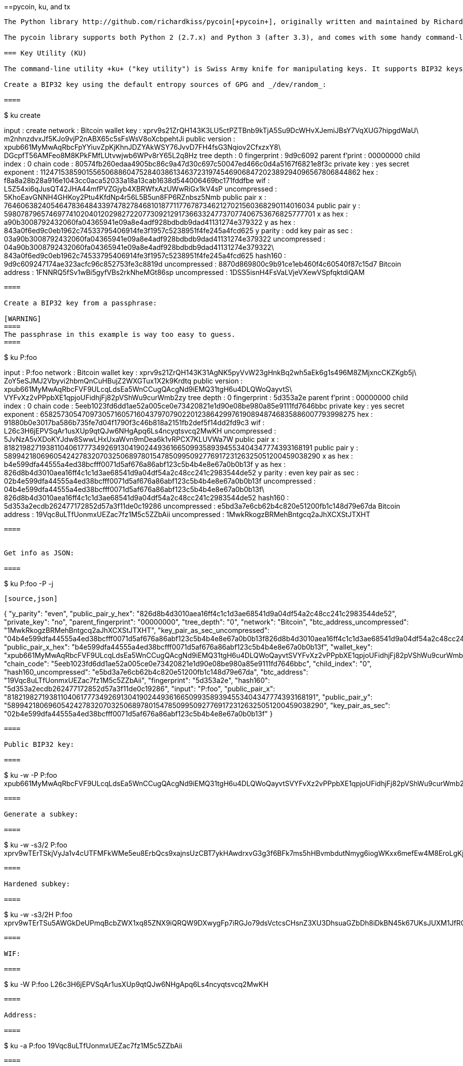 [[appdx-pycoin]]
[appendix]
==pycoin, ku, and tx

----

The Python library http://github.com/richardkiss/pycoin[+pycoin+], originally written and maintained by Richard Kiss, is a Python-based library that supports manipulation of bitcoin keys and transactions, even supporting the scripting language enough to properly deal with nonstandard transactions. 

The pycoin library supports both Python 2 (2.7.x) and Python 3 (after 3.3), and comes with some handy command-line utilities, ku and tx.

=== Key Utility (KU)

The command-line utility +ku+ ("key utility") is Swiss Army knife for manipulating keys. It supports BIP32 keys, WIF, and address (bitcoin and alt-coins). Following are some examples.

Create a BIP32 key using the default entropy sources of GPG and _/dev/random_:

====
----
$ ku create

input           : create
network         : Bitcoin
wallet key      : xprv9s21ZrQH143K3LU5ctPZTBnb9kTjA5Su9DcWHvXJemiJBsY7VqXUG7hipgdWaU\
                    m2nhnzdvxJf5KJo9vjP2nABX65c5sFsWsV8oXcbpehtJi
public version  : xpub661MyMwAqRbcFpYYiuvZpKjKhnJDZYAkWSY76JvvD7FH4fsG3Nqiov2CfxzxY8\
                    DGcpfT56AMFeo8M8KPkFMfLUtvwjwb6WPv8rY65L2q8Hz
tree depth      : 0
fingerprint     : 9d9c6092
parent f'print  : 00000000
child index     : 0
chain code      : 80574fb260edaa4905bc86c9a47d30c697c50047ed466c0d4a5167f6821e8f3c
private key     : yes
secret exponent : 112471538590155650688604752840386134637231974546906847202389294096567806844862
 hex            : f8a8a28b28a916e1043cc0aca52033a18a13cab1638d544006469bc171fddfbe
wif             : L5Z54xi6qJusQT42JHA44mfPVZGjyb4XBRWfxAzUWwRiGx1kV4sP
 uncompressed   : 5KhoEavGNNH4GHKoy2Ptu4KfdNp4r56L5B5un8FP6RZnbsz5Nmb
public pair x   : 76460638240546478364843397478278468101877117767873462127021560368290114016034
public pair y   : 59807879657469774102040120298272207730921291736633247737077406753676825777701
 x as hex       : a90b3008792432060fa04365941e09a8e4adf928bdbdb9dad41131274e379322
 y as hex       : 843a0f6ed9c0eb1962c74533795406914fe3f1957c5238951f4fe245a4fcd625
y parity        : odd
key pair as sec : 03a90b3008792432060fa04365941e09a8e4adf928bdbdb9dad41131274e379322
 uncompressed   : 04a90b3008792432060fa04365941e09a8e4adf928bdbdb9dad41131274e379322\
                    843a0f6ed9c0eb1962c74533795406914fe3f1957c5238951f4fe245a4fcd625
hash160         : 9d9c609247174ae323acfc96c852753fe3c8819d
 uncompressed   : 8870d869800c9b91ce1eb460f4c60540f87c15d7
Bitcoin address : 1FNNRQ5fSv1wBi5gyfVBs2rkNheMGt86sp
 uncompressed   : 1DSS5isnH4FsVaLVjeVXewVSpfqktdiQAM
----
====

Create a BIP32 key from a passphrase:

[WARNING]
====
The passphrase in this example is way too easy to guess.
====
----
$ ku P:foo

input           : P:foo
network         : Bitcoin
wallet key      : xprv9s21ZrQH143K31AgNK5pyVvW23gHnkBq2wh5aEk6g1s496M8ZMjxncCKZKgb5j\
                    ZoY5eSJMJ2Vbyvi2hbmQnCuHBujZ2WXGTux1X2k9Krdtq
public version  : xpub661MyMwAqRbcFVF9ULcqLdsEa5WnCCugQAcgNd9iEMQ31tgH6u4DLQWoQayvtS\
                    VYFvXz2vPPpbXE1qpjoUFidhjFj82pVShWu9curWmb2zy
tree depth      : 0
fingerprint     : 5d353a2e
parent f'print  : 00000000
child index     : 0
chain code      : 5eeb1023fd6dd1ae52a005ce0e73420821e1d90e08be980a85e9111fd7646bbc
private key     : yes
secret exponent : 65825730547097305716057160437970790220123864299761908948746835886007793998275
 hex            : 91880b0e3017ba586b735fe7d04f1790f3c46b818a2151fb2def5f14dd2fd9c3
wif             : L26c3H6jEPVSqAr1usXUp9qtQJw6NHgApq6Ls4ncyqtsvcq2MwKH
 uncompressed   : 5JvNzA5vXDoKYJdw8SwwLHxUxaWvn9mDea6k1vRPCX7KLUVWa7W
public pair x   : 81821982719381104061777349269130419024493616650993589394553404347774393168191
public pair y   : 58994218069605424278320703250689780154785099509277691723126325051200459038290
 x as hex       : b4e599dfa44555a4ed38bcfff0071d5af676a86abf123c5b4b4e8e67a0b0b13f
 y as hex       : 826d8b4d3010aea16ff4c1c1d3ae68541d9a04df54a2c48cc241c2983544de52
y parity        : even
key pair as sec : 02b4e599dfa44555a4ed38bcfff0071d5af676a86abf123c5b4b4e8e67a0b0b13f
 uncompressed   : 04b4e599dfa44555a4ed38bcfff0071d5af676a86abf123c5b4b4e8e67a0b0b13f\
                    826d8b4d3010aea16ff4c1c1d3ae68541d9a04df54a2c48cc241c2983544de52
hash160         : 5d353a2ecdb262477172852d57a3f11de0c19286
 uncompressed   : e5bd3a7e6cb62b4c820e51200fb1c148d79e67da
Bitcoin address : 19Vqc8uLTfUonmxUEZac7fz1M5c5ZZbAii
 uncompressed   : 1MwkRkogzBRMehBntgcq2aJhXCXStJTXHT
----
====
 

Get info as JSON:

====
----
$ ku P:foo -P -j
----
[source,json]
----
{
   "y_parity": "even", 
   "public_pair_y_hex": "826d8b4d3010aea16ff4c1c1d3ae68541d9a04df54a2c48cc241c2983544de52", 
   "private_key": "no", 
   "parent_fingerprint": "00000000", 
   "tree_depth": "0", 
   "network": "Bitcoin", 
   "btc_address_uncompressed": "1MwkRkogzBRMehBntgcq2aJhXCXStJTXHT", 
   "key_pair_as_sec_uncompressed": "04b4e599dfa44555a4ed38bcfff0071d5af676a86abf123c5b4b4e8e67a0b0b13f826d8b4d3010aea16ff4c1c1d3ae68541d9a04df54a2c48cc241c2983544de52", 
   "public_pair_x_hex": "b4e599dfa44555a4ed38bcfff0071d5af676a86abf123c5b4b4e8e67a0b0b13f", 
   "wallet_key": "xpub661MyMwAqRbcFVF9ULcqLdsEa5WnCCugQAcgNd9iEMQ31tgH6u4DLQWoQayvtSVYFvXz2vPPpbXE1qpjoUFidhjFj82pVShWu9curWmb2zy", 
   "chain_code": "5eeb1023fd6dd1ae52a005ce0e73420821e1d90e08be980a85e9111fd7646bbc", 
   "child_index": "0", 
   "hash160_uncompressed": "e5bd3a7e6cb62b4c820e51200fb1c148d79e67da", 
   "btc_address": "19Vqc8uLTfUonmxUEZac7fz1M5c5ZZbAii", 
   "fingerprint": "5d353a2e", 
   "hash160": "5d353a2ecdb262477172852d57a3f11de0c19286", 
   "input": "P:foo", 
   "public_pair_x": "81821982719381104061777349269130419024493616650993589394553404347774393168191", 
   "public_pair_y": "58994218069605424278320703250689780154785099509277691723126325051200459038290", 
   "key_pair_as_sec": "02b4e599dfa44555a4ed38bcfff0071d5af676a86abf123c5b4b4e8e67a0b0b13f"
}
----
====

Public BIP32 key:

====
----
$ ku -w -P P:foo
xpub661MyMwAqRbcFVF9ULcqLdsEa5WnCCugQAcgNd9iEMQ31tgH6u4DLQWoQayvtSVYFvXz2vPPpbXE1qpjoUFidhjFj82pVShWu9curWmb2zy
----
====

Generate a subkey:

====
----
$ ku -w -s3/2 P:foo
xprv9wTErTSkjVyJa1v4cUTFMFkWMe5eu8ErbQcs9xajnsUzCBT7ykHAwdrxvG3g3f6BFk7ms5hHBvmbdutNmyg6iogWKxx6mefEw4M8EroLgKj
----
====

Hardened subkey:

====
----
$ ku -w -s3/2H P:foo
xprv9wTErTSu5AWGkDeUPmqBcbZWX1xq85ZNX9iQRQW9DXwygFp7iRGJo79dsVctcsCHsnZ3XU3DhsuaGZbDh8iDkBN45k67UKsJUXM1JfRCdn1
----
====

WIF:

====
----
$ ku -W P:foo
L26c3H6jEPVSqAr1usXUp9qtQJw6NHgApq6Ls4ncyqtsvcq2MwKH
----
====

Address:

====
----
$ ku -a P:foo
19Vqc8uLTfUonmxUEZac7fz1M5c5ZZbAii
----
====


Generate a bunch of subkeys:

====
----
$ ku P:foo -s 0/0-5 -w
xprv9xWkBDfyBXmZjBG9EiXBpy67KK72fphUp9utJokEBFtjsjiuKUUDF5V3TU8U8cDzytqYnSekc8bYuJS8G3bhXxKWB89Ggn2dzLcoJsuEdRK
xprv9xWkBDfyBXmZnzKf3bAGifK593gT7WJZPnYAmvc77gUQVej5QHckc5Adtwxa28ACmANi9XhCrRvtFqQcUxt8rUgFz3souMiDdWxJDZnQxzx
xprv9xWkBDfyBXmZqdXA8y4SWqfBdy71gSW9sjx9JpCiJEiBwSMQyRxan6srXUPBtj3PTxQFkZJAiwoUpmvtrxKZu4zfsnr3pqyy2vthpkwuoVq
xprv9xWkBDfyBXmZsA85GyWj9uYPyoQv826YAadKWMaaEosNrFBKgj2TqWuiWY3zuqxYGpHfv9cnGj5P7e8EskpzKL1Y8Gk9aX6QbryA5raK73p
xprv9xWkBDfyBXmZv2q3N66hhZ8DAcEnQDnXML1J62krJAcf7Xb1HJwuW2VMJQrCofY2jtFXdiEY8UsRNJfqK6DAdyZXoMvtaLHyWQx3FS4A9zw
xprv9xWkBDfyBXmZw4jEYXUHYc9fT25k9irP87n2RqfJ5bqbjKdT84Mm7Wtc2xmzFuKg7iYf7XFHKkSsaYKWKJbR54bnyAD9GzjUYbAYTtN4ruo
----
====

Generate the corresponding addresses:

====
----
$ ku P:foo -s 0/0-5 -a
1MrjE78H1R1rqdFrmkjdHnPUdLCJALbv3x
1AnYyVEcuqeoVzH96zj1eYKwoWfwte2pxu
1GXr1kZfxE1FcK6ZRD5sqqqs5YfvuzA1Lb
116AXZc4bDVQrqmcinzu4aaPdrYqvuiBEK
1Cz2rTLjRM6pMnxPNrRKp9ZSvRtj5dDUML
1WstdwPnU6HEUPme1DQayN9nm6j7nDVEM
----
====

Generate the corresponding WIFs:

====
----
$ ku P:foo -s 0/0-5 -W
L5a4iE5k9gcJKGqX3FWmxzBYQc29PvZ6pgBaePLVqT5YByEnBomx
Kyjgne6GZwPGB6G6kJEhoPbmyjMP7D5d3zRbHVjwcq4iQXD9QqKQ
L4B3ygQxK6zH2NQGxLDee2H9v4Lvwg14cLJW7QwWPzCtKHdWMaQz
L2L2PZdorybUqkPjrmhem4Ax5EJvP7ijmxbNoQKnmTDMrqemY8UF
L2oD6vA4TUyqPF8QG4vhUFSgwCyuuvFZ3v8SKHYFDwkbM765Nrfd
KzChTbc3kZFxUSJ3Kt54cxsogeFAD9CCM4zGB22si8nfKcThQn8C
----
====


Check that it works by choosing a BIP32 string (the one corresponding to subkey 0/3):


====
----
$ ku -W xprv9xWkBDfyBXmZsA85GyWj9uYPyoQv826YAadKWMaaEosNrFBKgj2TqWuiWY3zuqxYGpHfv9cnGj5P7e8EskpzKL1Y8Gk9aX6QbryA5raK73p
L2L2PZdorybUqkPjrmhem4Ax5EJvP7ijmxbNoQKnmTDMrqemY8UF
$ ku -a xprv9xWkBDfyBXmZsA85GyWj9uYPyoQv826YAadKWMaaEosNrFBKgj2TqWuiWY3zuqxYGpHfv9cnGj5P7e8EskpzKL1Y8Gk9aX6QbryA5raK73p
116AXZc4bDVQrqmcinzu4aaPdrYqvuiBEK
----
====

Yep, looks familiar.

From secret exponent:

====
----
$ ku 1

input           : 1
network         : Bitcoin
secret exponent : 1
 hex            : 1
wif             : KwDiBf89QgGbjEhKnhXJuH7LrciVrZi3qYjgd9M7rFU73sVHnoWn
 uncompressed   : 5HpHagT65TZzG1PH3CSu63k8DbpvD8s5ip4nEB3kEsreAnchuDf
public pair x   : 55066263022277343669578718895168534326250603453777594175500187360389116729240
public pair y   : 32670510020758816978083085130507043184471273380659243275938904335757337482424
 x as hex       : 79be667ef9dcbbac55a06295ce870b07029bfcdb2dce28d959f2815b16f81798
 y as hex       : 483ada7726a3c4655da4fbfc0e1108a8fd17b448a68554199c47d08ffb10d4b8
y parity        : even
key pair as sec : 0279be667ef9dcbbac55a06295ce870b07029bfcdb2dce28d959f2815b16f81798
 uncompressed   : 0479be667ef9dcbbac55a06295ce870b07029bfcdb2dce28d959f2815b16f81798\
                    483ada7726a3c4655da4fbfc0e1108a8fd17b448a68554199c47d08ffb10d4b8
hash160         : 751e76e8199196d454941c45d1b3a323f1433bd6
 uncompressed   : 91b24bf9f5288532960ac687abb035127b1d28a5
Bitcoin address : 1BgGZ9tcN4rm9KBzDn7KprQz87SZ26SAMH
 uncompressed   : 1EHNa6Q4Jz2uvNExL497mE43ikXhwF6kZm
----
====

Litecoin version:

====
----
$ ku -nL 1

input            : 1
network          : Litecoin
secret exponent  : 1
 hex             : 1
wif              : T33ydQRKp4FCW5LCLLUB7deioUMoveiwekdwUwyfRDeGZm76aUjV
 uncompressed    : 6u823ozcyt2rjPH8Z2ErsSXJB5PPQwK7VVTwwN4mxLBFrao69XQ
public pair x    : 55066263022277343669578718895168534326250603453777594175500187360389116729240
public pair y    : 32670510020758816978083085130507043184471273380659243275938904335757337482424
 x as hex        : 79be667ef9dcbbac55a06295ce870b07029bfcdb2dce28d959f2815b16f81798
 y as hex        : 483ada7726a3c4655da4fbfc0e1108a8fd17b448a68554199c47d08ffb10d4b8
y parity         : even
key pair as sec  : 0279be667ef9dcbbac55a06295ce870b07029bfcdb2dce28d959f2815b16f81798
 uncompressed    : 0479be667ef9dcbbac55a06295ce870b07029bfcdb2dce28d959f2815b16f81798\
                     483ada7726a3c4655da4fbfc0e1108a8fd17b448a68554199c47d08ffb10d4b8
hash160          : 751e76e8199196d454941c45d1b3a323f1433bd6
 uncompressed    : 91b24bf9f5288532960ac687abb035127b1d28a5
Litecoin address : LVuDpNCSSj6pQ7t9Pv6d6sUkLKoqDEVUnJ
 uncompressed    : LYWKqJhtPeGyBAw7WC8R3F7ovxtzAiubdM
----
====

Dogecoin WIF:

====
----
$ ku -nD -W 1
QNcdLVw8fHkixm6NNyN6nVwxKek4u7qrioRbQmjxac5TVoTtZuot
----
====

From public pair (on Testnet):

====
----
$ ku -nT 55066263022277343669578718895168534326250603453777594175500187360389116729240,even

input                   : 550662630222773436695787188951685343262506034537775941755001873603\
                            89116729240,even
network                 : Bitcoin testnet
public pair x           : 55066263022277343669578718895168534326250603453777594175500187360389116729240
public pair y           : 32670510020758816978083085130507043184471273380659243275938904335757337482424
 x as hex               : 79be667ef9dcbbac55a06295ce870b07029bfcdb2dce28d959f2815b16f81798
 y as hex               : 483ada7726a3c4655da4fbfc0e1108a8fd17b448a68554199c47d08ffb10d4b8
y parity                : even
key pair as sec         : 0279be667ef9dcbbac55a06295ce870b07029bfcdb2dce28d959f2815b16f81798
 uncompressed           : 0479be667ef9dcbbac55a06295ce870b07029bfcdb2dce28d959f2815b16f81798\
                            483ada7726a3c4655da4fbfc0e1108a8fd17b448a68554199c47d08ffb10d4b8
hash160                 : 751e76e8199196d454941c45d1b3a323f1433bd6
 uncompressed           : 91b24bf9f5288532960ac687abb035127b1d28a5
Bitcoin testnet address : mrCDrCybB6J1vRfbwM5hemdJz73FwDBC8r
 uncompressed           : mtoKs9V381UAhUia3d7Vb9GNak8Qvmcsme
----
====

From hash160:

====
----
$ ku 751e76e8199196d454941c45d1b3a323f1433bd6

input           : 751e76e8199196d454941c45d1b3a323f1433bd6
network         : Bitcoin
hash160         : 751e76e8199196d454941c45d1b3a323f1433bd6
Bitcoin address : 1BgGZ9tcN4rm9KBzDn7KprQz87SZ26SAMH
----
====

As a Dogecoin address:

====
----
$ ku -nD 751e76e8199196d454941c45d1b3a323f1433bd6

input            : 751e76e8199196d454941c45d1b3a323f1433bd6
network          : Dogecoin
hash160          : 751e76e8199196d454941c45d1b3a323f1433bd6
Dogecoin address : DFpN6QqFfUm3gKNaxN6tNcab1FArL9cZLE
----

==== Transaction Utility (TX)

The command-line utility +tx+ will display transactions in human-readable form, fetch base transactions from pycoin's transaction cache or from web services (blockchain.info, blockr.io, and biteasy.com are currently supported), merge transactions, add or delete inputs or outputs, and sign transactions.

Following are some examples.


View the famous "pizza" transaction [PIZZA]:

====
----
$ tx 49d2adb6e476fa46d8357babf78b1b501fd39e177ac7833124b3f67b17c40c2a
warning: consider setting environment variable PYCOIN_CACHE_DIR=~/.pycoin_cache to cache transactions fetched via web services
warning: no service providers found for get_tx; consider setting environment variable PYCOIN_SERVICE_PROVIDERS=BLOCKR_IO:BLOCKCHAIN_INFO:BITEASY:BLOCKEXPLORER
usage: tx [-h] [-t TRANSACTION_VERSION] [-l LOCK_TIME] [-n NETWORK] [-a]
          [-i address] [-f path-to-private-keys] [-g GPG_ARGUMENT]
          [--remove-tx-in tx_in_index_to_delete]
          [--remove-tx-out tx_out_index_to_delete] [-F transaction-fee] [-u]
          [-b BITCOIND_URL] [-o path-to-output-file]
          argument [argument ...]
tx: error: can't find Tx with id 49d2adb6e476fa46d8357babf78b1b501fd39e177ac7833124b3f67b17c40c2a
----
====

Oops! We don't have web services set up. Let's do that now:
====
[source,bash]
----
$ PYCOIN_CACHE_DIR=~/.pycoin_cache
$ PYCOIN_SERVICE_PROVIDERS=BLOCKR_IO:BLOCKCHAIN_INFO:BITEASY:BLOCKEXPLORER
$ export PYCOIN_CACHE_DIR PYCOIN_SERVICE_PROVIDERS
----
====

It's not done automatically so a command-line tool won't leak potentially private information about what transactions you're interested in to a third-party website. If you don't care, you could put these lines into your _.profile_.

Let's try again:

====
----
$ tx 49d2adb6e476fa46d8357babf78b1b501fd39e177ac7833124b3f67b17c40c2a
Version:  1  tx hash 49d2adb6e476fa46d8357babf78b1b501fd39e177ac7833124b3f67b17c40c2a  159 bytes   
TxIn count: 1; TxOut count: 1
Lock time: 0 (valid anytime)
Input:
  0:                          (unknown) from 1e133f7de73ac7d074e2746a3d6717dfc99ecaa8e9f9fade2cb8b0b20a5e0441:0
Output:
  0: 1CZDM6oTttND6WPdt3D6bydo7DYKzd9Qik receives 10000000.00000 mBTC
Total output 10000000.00000 mBTC
including unspents in hex dump since transaction not fully signed
010000000141045e0ab2b0b82cdefaf9e9a8ca9ec9df17673d6a74e274d0c73ae77d3f131e000000004a493046022100a7f26eda874931999c90f87f01ff1ffc76bcd058fe16137e0e63fdb6a35c2d78022100a61e9199238eb73f07c8f209504c84b80f03e30ed8169edd44f80ed17ddf451901ffffffff010010a5d4e80000001976a9147ec1003336542cae8bded8909cdd6b5e48ba0ab688ac00000000

** can't validate transaction as source transactions missing
----
====

The final line appears because to validate the transactions' signatures, you technically need to the source transactions. So let's add +-a+ to augment the transactions with source information:

====
----
$ tx -a 49d2adb6e476fa46d8357babf78b1b501fd39e177ac7833124b3f67b17c40c2a
warning: transaction fees recommendations casually calculated and estimates may be incorrect
warning: transaction fee lower than (casually calculated) expected value of 0.1 mBTC, transaction might not propogate
Version:  1  tx hash 49d2adb6e476fa46d8357babf78b1b501fd39e177ac7833124b3f67b17c40c2a  159 bytes   
TxIn count: 1; TxOut count: 1
Lock time: 0 (valid anytime)
Input:
  0: 17WFx2GQZUmh6Up2NDNCEDk3deYomdNCfk from 1e133f7de73ac7d074e2746a3d6717dfc99ecaa8e9f9fade2cb8b0b20a5e0441:0 10000000.00000 mBTC  sig ok
Output:
  0: 1CZDM6oTttND6WPdt3D6bydo7DYKzd9Qik receives 10000000.00000 mBTC
Total input  10000000.00000 mBTC
Total output 10000000.00000 mBTC
Total fees        0.00000 mBTC

010000000141045e0ab2b0b82cdefaf9e9a8ca9ec9df17673d6a74e274d0c73ae77d3f131e000000004a493046022100a7f26eda874931999c90f87f01ff1ffc76bcd058fe16137e0e63fdb6a35c2d78022100a61e9199238eb73f07c8f209504c84b80f03e30ed8169edd44f80ed17ddf451901ffffffff010010a5d4e80000001976a9147ec1003336542cae8bded8909cdd6b5e48ba0ab688ac00000000

all incoming transaction values validated
----
====

Now, let's look at unspent outputs for a specific address (UTXO). In block #1, we see a coinbase transaction to +12c6DSiU4Rq3P4ZxziKxzrL5LmMBrzjrJX+. Let's use +fetch_unspent+ to find all coins in this address:

====
----
$ fetch_unspent 12c6DSiU4Rq3P4ZxziKxzrL5LmMBrzjrJX
a3a6f902a51a2cbebede144e48a88c05e608c2cce28024041a5b9874013a1e2a/0/76a914119b098e2e980a229e139a9ed01a469e518e6f2688ac/333000
cea36d008badf5c7866894b191d3239de9582d89b6b452b596f1f1b76347f8cb/31/76a914119b098e2e980a229e139a9ed01a469e518e6f2688ac/10000
065ef6b1463f552f675622a5d1fd2c08d6324b4402049f68e767a719e2049e8d/86/76a914119b098e2e980a229e139a9ed01a469e518e6f2688ac/10000
a66dddd42f9f2491d3c336ce5527d45cc5c2163aaed3158f81dc054447f447a2/0/76a914119b098e2e980a229e139a9ed01a469e518e6f2688ac/10000
ffd901679de65d4398de90cefe68d2c3ef073c41f7e8dbec2fb5cd75fe71dfe7/0/76a914119b098e2e980a229e139a9ed01a469e518e6f2688ac/100
d658ab87cc053b8dbcfd4aa2717fd23cc3edfe90ec75351fadd6a0f7993b461d/5/76a914119b098e2e980a229e139a9ed01a469e518e6f2688ac/911
36ebe0ca3237002acb12e1474a3859bde0ac84b419ec4ae373e63363ebef731c/1/76a914119b098e2e980a229e139a9ed01a469e518e6f2688ac/100000
fd87f9adebb17f4ebb1673da76ff48ad29e64b7afa02fda0f2c14e43d220fe24/0/76a914119b098e2e980a229e139a9ed01a469e518e6f2688ac/1
dfdf0b375a987f17056e5e919ee6eadd87dad36c09c4016d4a03cea15e5c05e3/1/76a914119b098e2e980a229e139a9ed01a469e518e6f2688ac/1337
cb2679bfd0a557b2dc0d8a6116822f3fcbe281ca3f3e18d3855aa7ea378fa373/0/76a914119b098e2e980a229e139a9ed01a469e518e6f2688ac/1337
d6be34ccf6edddc3cf69842dce99fe503bf632ba2c2adb0f95c63f6706ae0c52/1/76a914119b098e2e980a229e139a9ed01a469e518e6f2688ac/2000000
    0e3e2357e806b6cdb1f70b54c3a3a17b6714ee1f0e68bebb44a74b1efd512098/0/410496b538e853519c726a2c91e61ec11600ae1390813a627c66fb8be7947be63c52da7589379515d4e0a604f8141781e62294721166bf621e73a82cbf2342c858eeac/5000000000
----
====
